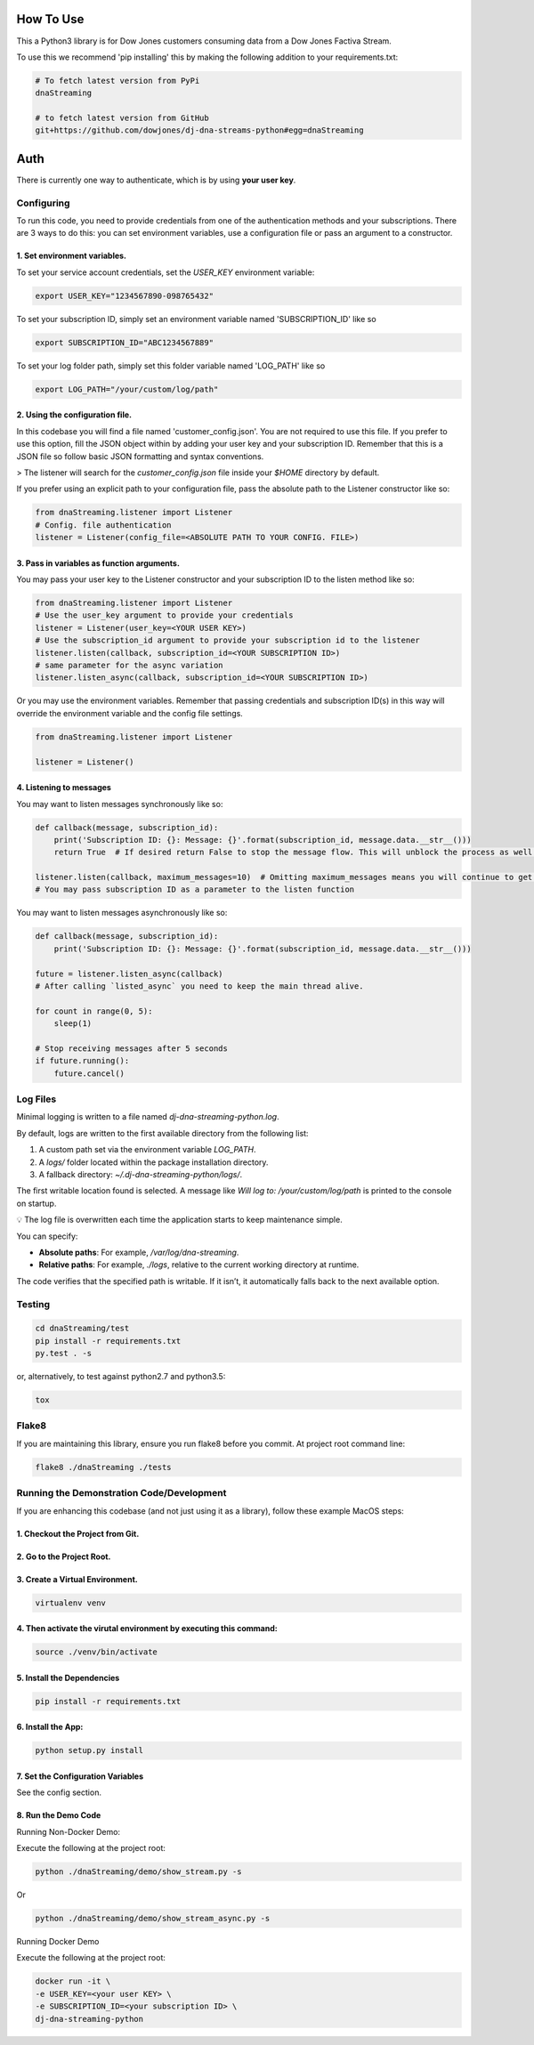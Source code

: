 How To Use
----------

This a Python3 library is for Dow Jones customers consuming data from a Dow Jones Factiva Stream.

To use this we recommend 'pip installing' this by making the following addition to your requirements.txt:

.. code-block::

    # To fetch latest version from PyPi
    dnaStreaming

    # to fetch latest version from GitHub
    git+https://github.com/dowjones/dj-dna-streams-python#egg=dnaStreaming


Auth
-----------

There is currently one way to authenticate, which is by using **your user key**.

Configuring
___________

To run this code, you need to provide credentials from one of the authentication methods and your subscriptions. There are 3 ways to do this: you can set environment variables, use a configuration file or pass an argument to a constructor.

1. Set environment variables.
###################################################################

To set your service account credentials, set the `USER_KEY` environment variable:

.. code-block::

    export USER_KEY="1234567890-098765432"


To set your subscription ID, simply set an environment variable named 'SUBSCRIPTION_ID' like so

.. code-block::

    export SUBSCRIPTION_ID="ABC1234567889"


To set your log folder path, simply set this folder variable named 'LOG_PATH' like so

.. code-block::

    export LOG_PATH="/your/custom/log/path"



2. Using the configuration file.
###################################################################

In this codebase you will find a file named 'customer_config.json'. You are not required to use this file. If you prefer to use this option, fill the JSON object within by adding your user key and your subscription ID. Remember that this is a JSON file so follow basic JSON formatting and syntax conventions.

> The listener will search for the `customer_config.json` file inside your `$HOME` directory by default.

If you prefer using an explicit path to your configuration file, pass the absolute path to the Listener constructor like so:

.. code-block:: python

    from dnaStreaming.listener import Listener
    # Config. file authentication
    listener = Listener(config_file=<ABSOLUTE PATH TO YOUR CONFIG. FILE>)


3. Pass in variables as function arguments.
###################################################################

You may pass your user key to the Listener constructor and your subscription ID to the listen method like so:

.. code-block:: python

    from dnaStreaming.listener import Listener
    # Use the user_key argument to provide your credentials
    listener = Listener(user_key=<YOUR USER KEY>)
    # Use the subscription_id argument to provide your subscription id to the listener
    listener.listen(callback, subscription_id=<YOUR SUBSCRIPTION ID>)
    # same parameter for the async variation
    listener.listen_async(callback, subscription_id=<YOUR SUBSCRIPTION ID>)


Or you may use the environment variables.
Remember that passing credentials and subscription ID(s) in this way will override the environment variable and the config file settings.

.. code-block:: python

    from dnaStreaming.listener import Listener

    listener = Listener()


4. Listening to messages
###################################################################

You may want to listen messages synchronously like so:

.. code-block:: python

    def callback(message, subscription_id):
        print('Subscription ID: {}: Message: {}'.format(subscription_id, message.data.__str__()))
        return True  # If desired return False to stop the message flow. This will unblock the process as well.

    listener.listen(callback, maximum_messages=10)  # Omitting maximum_messages means you will continue to get messages as they appear. Can be a firehose. Use with caution.
    # You may pass subscription ID as a parameter to the listen function


You may want to listen messages asynchronously like so:

.. code-block:: python

    def callback(message, subscription_id):
        print('Subscription ID: {}: Message: {}'.format(subscription_id, message.data.__str__()))

    future = listener.listen_async(callback)
    # After calling `listed_async` you need to keep the main thread alive.

    for count in range(0, 5):
        sleep(1)

    # Stop receiving messages after 5 seconds
    if future.running():
        future.cancel()


Log Files
_________


Minimal logging is written to a file named `dj-dna-streaming-python.log`.

By default, logs are written to the first available directory from the following list:

1. A custom path set via the environment variable `LOG_PATH`.
2. A `logs/` folder located within the package installation directory.
3. A fallback directory: `~/.dj-dna-streaming-python/logs/`.

The first writable location found is selected. A message like `Will log to: /your/custom/log/path` is printed to the console on startup.

💡 The log file is overwritten each time the application starts to keep maintenance simple.

You can specify:

- **Absolute paths**: For example, `/var/log/dna-streaming`.
- **Relative paths**: For example, `./logs`, relative to the current working directory at runtime.

The code verifies that the specified path is writable. If it isn’t, it automatically falls back to the next available option.


Testing
_______

.. code-block::

    cd dnaStreaming/test
    pip install -r requirements.txt
    py.test . -s


or, alternatively, to test against python2.7 and python3.5:

.. code-block::

    tox


Flake8
______

If you are maintaining this library, ensure you run flake8 before you commit. At project root command line:

.. code-block::

    flake8 ./dnaStreaming ./tests


Running the Demonstration Code/Development
__________________________________________

If you are enhancing this codebase (and not just using it as a library), follow these example MacOS steps:

1. Checkout the Project from Git.
###################################################################

2. Go to the Project Root.
###################################################################

3. Create a Virtual Environment.
###################################################################

.. code-block::

    virtualenv venv


4. Then activate the virutal environment by executing this command:
###################################################################

.. code-block::

    source ./venv/bin/activate


5. Install the Dependencies
###################################################################

.. code-block::

    pip install -r requirements.txt


6. Install the App:
###################################################################

.. code-block::

    python setup.py install


7. Set the Configuration Variables
###################################################################

See the config section.

8. Run the Demo Code
###################################################################

Running Non-Docker Demo:

Execute the following at the project root:

.. code-block::

    python ./dnaStreaming/demo/show_stream.py -s


Or

.. code-block::

    python ./dnaStreaming/demo/show_stream_async.py -s


Running Docker Demo

Execute the following at the project root:

.. code-block::

    docker run -it \                    
    -e USER_KEY=<your user KEY> \
    -e SUBSCRIPTION_ID=<your subscription ID> \
    dj-dna-streaming-python
